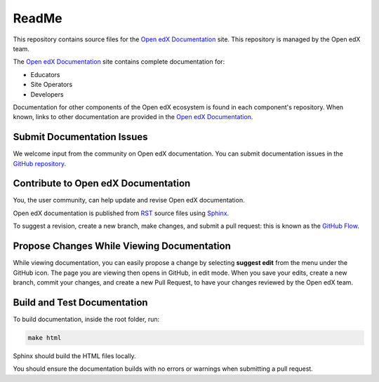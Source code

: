 ReadMe
######

This repository contains source files for the `Open edX Documentation`_ site. This repository is managed by the Open edX team.

The `Open edX Documentation`_ site contains complete documentation for:

* Educators
* Site Operators
* Developers

Documentation for other components of the Open edX ecosystem is found in each component's repository.
When known, links to other documentation are provided in the `Open edX Documentation`_.

Submit Documentation Issues
***************************

We welcome input from the community on Open edX documentation.  You can submit documentation issues in the `GitHub repository`_.

Contribute to Open edX Documentation
************************************

You, the user community, can help update and revise Open edX documentation.

Open edX documentation is published from `RST`_ source files using `Sphinx`_.

To suggest a revision, create a new branch, make changes, and submit a pull request: this is known as the `GitHub Flow`_.

Propose Changes While Viewing Documentation
*******************************************

While viewing documentation, you can easily propose a change by selecting **suggest edit** from the menu under the GitHub icon.
The page you are viewing then opens in GitHub, in edit mode. When you save your edits, create a new branch, commit your changes,
and create a new Pull Request, to have your changes reviewed by the Open edX team.

Build and Test Documentation
****************************

To build documentation, inside the root folder, run:

.. code-block:: bash

    make html

Sphinx should build the HTML files locally.

You should ensure the documentation builds with no errors or warnings when submitting a pull request.

.. _Open edX Documentation: https://docs.openedx.org/
.. _GitHub repository: https://github.com/openedx/docs.openedx.org
.. _RST: https://en.wikipedia.org/wiki/ReStructuredText
.. _Sphinx: https://www.sphinx-doc.org/
.. _GitHub Flow: https://docs.github.com/get-started/quickstart/github-flow
